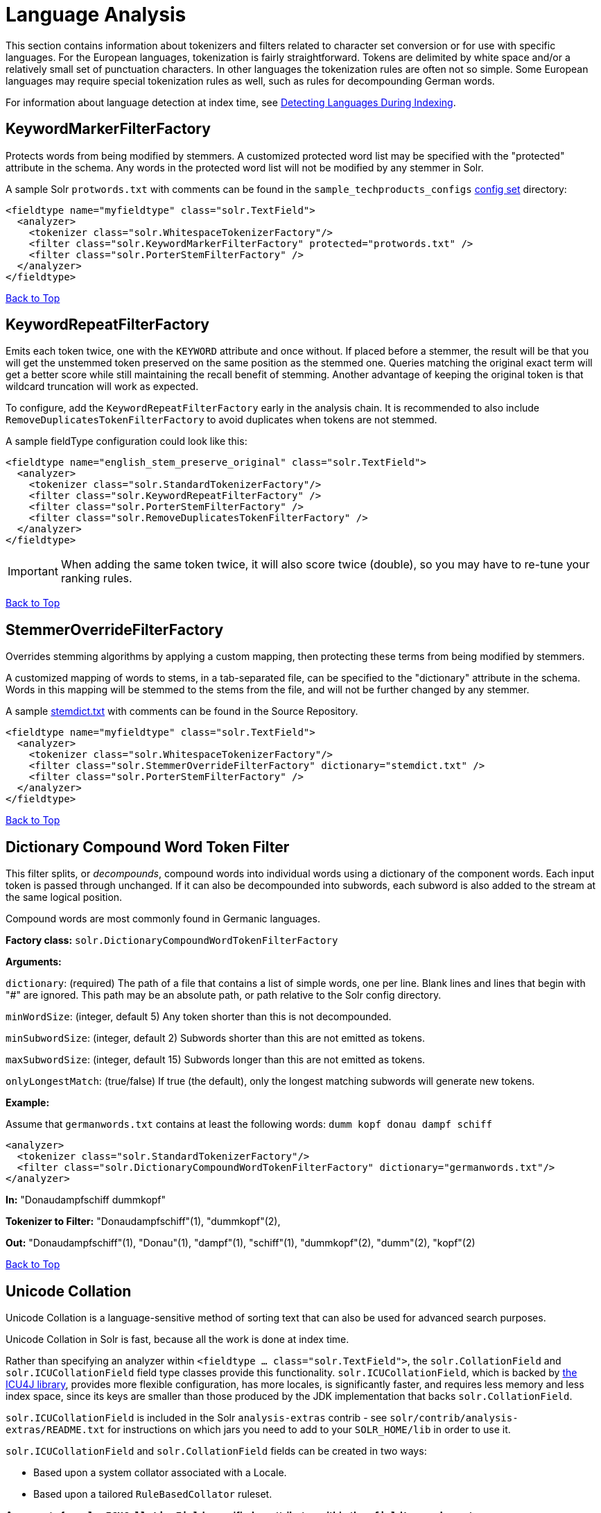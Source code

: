 = Language Analysis
:page-shortname: language-analysis
:page-permalink: language-analysis.html

This section contains information about tokenizers and filters related to character set conversion or for use with specific languages. For the European languages, tokenization is fairly straightforward. Tokens are delimited by white space and/or a relatively small set of punctuation characters. In other languages the tokenization rules are often not so simple. Some European languages may require special tokenization rules as well, such as rules for decompounding German words.

For information about language detection at index time, see <<detecting-languages-during-indexing.adoc#,Detecting Languages During Indexing>>.

[[LanguageAnalysis-KeywordMarkerFilterFactory]]
== KeywordMarkerFilterFactory

Protects words from being modified by stemmers. A customized protected word list may be specified with the "protected" attribute in the schema. Any words in the protected word list will not be modified by any stemmer in Solr.

A sample Solr `protwords.txt` with comments can be found in the `sample_techproducts_configs` <<config-sets.adoc#,config set>> directory:

[source,xml]
----
<fieldtype name="myfieldtype" class="solr.TextField">
  <analyzer>
    <tokenizer class="solr.WhitespaceTokenizerFactory"/>
    <filter class="solr.KeywordMarkerFilterFactory" protected="protwords.txt" />
    <filter class="solr.PorterStemFilterFactory" />
  </analyzer>
</fieldtype>
----

<<main,Back to Top>>

[[LanguageAnalysis-KeywordRepeatFilterFactory]]
== KeywordRepeatFilterFactory

Emits each token twice, one with the `KEYWORD` attribute and once without. If placed before a stemmer, the result will be that you will get the unstemmed token preserved on the same position as the stemmed one. Queries matching the original exact term will get a better score while still maintaining the recall benefit of stemming. Another advantage of keeping the original token is that wildcard truncation will work as expected.

To configure, add the `KeywordRepeatFilterFactory` early in the analysis chain. It is recommended to also include `RemoveDuplicatesTokenFilterFactory` to avoid duplicates when tokens are not stemmed.

A sample fieldType configuration could look like this:

[source,xml]
----
<fieldtype name="english_stem_preserve_original" class="solr.TextField">
  <analyzer>
    <tokenizer class="solr.StandardTokenizerFactory"/>
    <filter class="solr.KeywordRepeatFilterFactory" />
    <filter class="solr.PorterStemFilterFactory" />
    <filter class="solr.RemoveDuplicatesTokenFilterFactory" />
  </analyzer>
</fieldtype>
----

[IMPORTANT]
====

When adding the same token twice, it will also score twice (double), so you may have to re-tune your ranking rules.

====

<<main,Back to Top>>

[[LanguageAnalysis-StemmerOverrideFilterFactory]]
== StemmerOverrideFilterFactory

Overrides stemming algorithms by applying a custom mapping, then protecting these terms from being modified by stemmers.

A customized mapping of words to stems, in a tab-separated file, can be specified to the "dictionary" attribute in the schema. Words in this mapping will be stemmed to the stems from the file, and will not be further changed by any stemmer.

A sample http://svn.apache.org/repos/asf/lucene/dev/trunk/solr/core/src/test-files/solr/collection1/conf/stemdict.txt[stemdict.txt] with comments can be found in the Source Repository.

[source,xml]
----
<fieldtype name="myfieldtype" class="solr.TextField">
  <analyzer>
    <tokenizer class="solr.WhitespaceTokenizerFactory"/>
    <filter class="solr.StemmerOverrideFilterFactory" dictionary="stemdict.txt" />
    <filter class="solr.PorterStemFilterFactory" />
  </analyzer>
</fieldtype>
----

<<main,Back to Top>>

[[LanguageAnalysis-DictionaryCompoundWordTokenFilter]]
== Dictionary Compound Word Token Filter

This filter splits, or __decompounds__, compound words into individual words using a dictionary of the component words. Each input token is passed through unchanged. If it can also be decompounded into subwords, each subword is also added to the stream at the same logical position.

Compound words are most commonly found in Germanic languages.

*Factory class:* `solr.DictionaryCompoundWordTokenFilterFactory`

*Arguments:*

`dictionary`: (required) The path of a file that contains a list of simple words, one per line. Blank lines and lines that begin with "#" are ignored. This path may be an absolute path, or path relative to the Solr config directory.

`minWordSize`: (integer, default 5) Any token shorter than this is not decompounded.

`minSubwordSize`: (integer, default 2) Subwords shorter than this are not emitted as tokens.

`maxSubwordSize`: (integer, default 15) Subwords longer than this are not emitted as tokens.

`onlyLongestMatch`: (true/false) If true (the default), only the longest matching subwords will generate new tokens.

*Example:*

Assume that `germanwords.txt` contains at least the following words: `dumm kopf donau dampf schiff`

[source,xml]
----
<analyzer>
  <tokenizer class="solr.StandardTokenizerFactory"/>
  <filter class="solr.DictionaryCompoundWordTokenFilterFactory" dictionary="germanwords.txt"/>
</analyzer>
----

*In:* "Donaudampfschiff dummkopf"

*Tokenizer to Filter:* "Donaudampfschiff"(1), "dummkopf"(2),

*Out:* "Donaudampfschiff"(1), "Donau"(1), "dampf"(1), "schiff"(1), "dummkopf"(2), "dumm"(2), "kopf"(2)

<<main,Back to Top>>

[[LanguageAnalysis-UnicodeCollation]]
== Unicode Collation

Unicode Collation is a language-sensitive method of sorting text that can also be used for advanced search purposes.

Unicode Collation in Solr is fast, because all the work is done at index time.

Rather than specifying an analyzer within `<fieldtype ... class="solr.TextField">`, the `solr.CollationField` and `solr.ICUCollationField` field type classes provide this functionality. `solr.ICUCollationField`, which is backed by http://site.icu-project.org[the ICU4J library], provides more flexible configuration, has more locales, is significantly faster, and requires less memory and less index space, since its keys are smaller than those produced by the JDK implementation that backs `solr.CollationField`.

`solr.ICUCollationField` is included in the Solr `analysis-extras` contrib - see `solr/contrib/analysis-extras/README.txt` for instructions on which jars you need to add to your `SOLR_HOME/lib` in order to use it.

`solr.ICUCollationField` and `solr.CollationField` fields can be created in two ways:

* Based upon a system collator associated with a Locale.
* Based upon a tailored `RuleBasedCollator` ruleset.

*Arguments for `solr.ICUCollationField`, specified as attributes within the `<fieldtype>` element:*

Using a System collator:

`locale`: (required) http://www.rfc-editor.org/rfc/rfc3066.txt[RFC 3066] locale ID. See http://demo.icu-project.org/icu-bin/locexp[the ICU locale explorer] for a list of supported locales.

`strength`: Valid values are `primary`, `secondary`, `tertiary`, `quaternary`, or `identical`. See http://userguide.icu-project.org/collation/concepts#TOC-Comparison-Levels[Comparison Levels in ICU Collation Concepts] for more information.

`decomposition`: Valid values are `no` or `canonical`. See http://userguide.icu-project.org/collation/concepts#TOC-Normalization[Normalization in ICU Collation Concepts] for more information.

Using a Tailored ruleset:

`custom`: (required) Path to a UTF-8 text file containing rules supported by the ICU `RuleBasedCollator`

`strength`: Valid values are `primary`, `secondary`, `tertiary`, `quaternary`, or `identical`. See http://userguide.icu-project.org/collation/concepts#TOC-Comparison-Levels[Comparison Levels in ICU Collation Concepts] for more information.

`decomposition`: Valid values are `no` or `canonical`. See http://userguide.icu-project.org/collation/concepts#TOC-Normalization[Normalization in ICU Collation Concepts] for more information.

Expert options:

`alternate`: Valid values are `shifted` or `non-ignorable`. Can be used to ignore punctuation/whitespace.

`caseLevel`: (true/false) If true, in combination with `strength="primary"`, accents are ignored but case is taken into account. The default is false. See http://userguide.icu-project.org/collation/concepts#TOC-CaseLevel[CaseLevel in ICU Collation Concepts] for more information.

`caseFirst`: Valid values are `lower` or `upper`. Useful to control which is sorted first when case is not ignored.

`numeric`: (true/false) If true, digits are sorted according to numeric value, e.g. foobar-9 sorts before foobar-10. The default is false.

`variableTop`: Single character or contraction. Controls what is variable for `alternate`

[[LanguageAnalysis-SortingTextforaSpecificLanguage]]
=== Sorting Text for a Specific Language

In this example, text is sorted according to the default German rules provided by ICU4J.

Locales are typically defined as a combination of language and country, but you can specify just the language if you want. For example, if you specify "de" as the language, you will get sorting that works well for the German language. If you specify "de" as the language and "CH" as the country, you will get German sorting specifically tailored for Switzerland.

[source,xml]
----
<!-- Define a field type for German collation -->
<fieldType name="collatedGERMAN" class="solr.ICUCollationField"
           locale="de"
           strength="primary" />
...
<!-- Define a field to store the German collated manufacturer names. -->
<field name="manuGERMAN" type="collatedGERMAN" indexed="false" stored="false" docValues="true"/>
...
<!-- Copy the text to this field. We could create French, English, Spanish versions too,
     and sort differently for different users! -->
<copyField source="manu" dest="manuGERMAN"/>
----

In the example above, we defined the strength as "primary". The strength of the collation determines how strict the sort order will be, but it also depends upon the language. For example, in English, "primary" strength ignores differences in case and accents.

Another example:

[source,xml]
----
<fieldType name="polishCaseInsensitive" class="solr.ICUCollationField"
           locale="pl_PL"
           strength="secondary" />
...
<field name="city" type="text_general" indexed="true" stored="true"/>
...
<field name="city_sort" type="polishCaseInsensitive" indexed="true" stored="false"/>
...
<copyField source="city" dest="city_sort"/>
----

The type will be used for the fields where the data contains Polish text. The "secondary" strength will ignore case differences, but, unlike "primary" strength, a letter with diacritic(s) will be sorted differently from the same base letter without diacritics.

An example using the "city_sort" field to sort:

[source,plain]
----
q=*:*&fl=city&sort=city_sort+asc
----

[[LanguageAnalysis-SortingTextforMultipleLanguages]]
=== Sorting Text for Multiple Languages

There are two approaches to supporting multiple languages: if there is a small list of languages you wish to support, consider defining collated fields for each language and using `copyField`. However, adding a large number of sort fields can increase disk and indexing costs. An alternative approach is to use the Unicode `default` collator.

The Unicode `default` or `ROOT` locale has rules that are designed to work well for most languages. To use the `default` locale, simply define the locale as the empty string. This Unicode default sort is still significantly more advanced than the standard Solr sort.

[source,xml]
----
<fieldType name="collatedROOT" class="solr.ICUCollationField"
           locale=""
           strength="primary" />
----

[[LanguageAnalysis-SortingTextwithCustomRules]]
=== Sorting Text with Custom Rules

You can define your own set of sorting rules. It's easiest to take existing rules that are close to what you want and customize them.

In the example below, we create a custom rule set for German called DIN 5007-2. This rule set treats umlauts in German differently: it treats ö as equivalent to oe, ä as equivalent to ae, and ü as equivalent to ue. For more information, see the http://icu-project.org/apiref/icu4j/com/ibm/icu/text/RuleBasedCollator.html[ICU RuleBasedCollator javadocs].

This example shows how to create a custom rule set for `solr.ICUCollationField` and dump it to a file:

[source,java]
----
// get the default rules for Germany
// these are called DIN 5007-1 sorting
RuleBasedCollator baseCollator = (RuleBasedCollator) Collator.getInstance(new ULocale("de", "DE"));

// define some tailorings, to make it DIN 5007-2 sorting.
// For example, this makes ö equivalent to oe
String DIN5007_2_tailorings =
    "& ae , a\u0308 & AE , A\u0308"+
    "& oe , o\u0308 & OE , O\u0308"+
    "& ue , u\u0308 & UE , u\u0308";

// concatenate the default rules to the tailorings, and dump it to a String
RuleBasedCollator tailoredCollator = new RuleBasedCollator(baseCollator.getRules() + DIN5007_2_tailorings);
String tailoredRules = tailoredCollator.getRules();

// write these to a file, be sure to use UTF-8 encoding!!!
FileOutputStream os = new FileOutputStream(new File("/solr_home/conf/customRules.dat"));
IOUtils.write(tailoredRules, os, "UTF-8");
----

This rule set can now be used for custom collation in Solr:

[source,xml]
----
<fieldType name="collatedCUSTOM" class="solr.ICUCollationField"
           custom="customRules.dat"
           strength="primary" />
----

[[LanguageAnalysis-JDKCollation]]
=== JDK Collation

As mentioned above, ICU Unicode Collation is better in several ways than JDK Collation, but if you cannot use ICU4J for some reason, you can use `solr.CollationField`.

The principles of JDK Collation are the same as those of ICU Collation; you just specify `language`, `country` and `variant` arguments instead of the combined `locale` argument.

*Arguments for `solr.CollationField`, specified as attributes within the `<fieldtype>` element:*

Using a System collator (see http://www.oracle.com/technetwork/java/javase/java8locales-2095355.html[Oracle's list of locales supported in Java 8]):

`language`: (required) http://www.loc.gov/standards/iso639-2/php/code_list.php[ISO-639] language code

`country`: http://www.iso.org/iso/country_codes/iso_3166_code_lists/country_names_and_code_elements.htm[ISO-3166] country code

`variant`: Vendor or browser-specific code

`strength`: Valid values are `primary`, `secondary`, `tertiary` or `identical`. See http://docs.oracle.com/javase/8/docs/api/java/text/Collator.html[Oracle Java 8 Collator javadocs] for more information.

`decomposition`: Valid values are `no`, `canonical`, or `full`. See http://docs.oracle.com/javase/8/docs/api/java/text/Collator.html[Oracle Java 8 Collator javadocs] for more information.

Using a Tailored ruleset:

`custom`: (required) Path to a UTF-8 text file containing rules supported by the `JDK RuleBasedCollator`

`strength`: Valid values are `primary`, `secondary`, `tertiary` or `identical`. See http://docs.oracle.com/javase/8/docs/api/java/text/Collator.html[Oracle Java 8 Collator javadocs] for more information.

`decomposition`: Valid values are `no`, `canonical`, or `full`. See http://docs.oracle.com/javase/8/docs/api/java/text/Collator.html[Oracle Java 8 Collator javadocs] for more information.

*A `solr.CollationField` example:*

[source,xml]
----
<fieldType name="collatedGERMAN" class="solr.CollationField"
           language="de"
           country="DE"
           strength="primary" /> <!-- ignore Umlauts and letter case when sorting -->
...
<field name="manuGERMAN" type="collatedGERMAN" indexed="false" stored="false" docValues="true" />
...
<copyField source="manu" dest="manuGERMAN"/>
----

<<main,Back to Top>>

// OLD_CONFLUENCE_ID: LanguageAnalysis-ASCII&DecimalFoldingFilters

[[LanguageAnalysis-ASCII_DecimalFoldingFilters]]
== ASCII & Decimal Folding Filters

[[LanguageAnalysis-AsciiFolding]]
=== Ascii Folding

This filter converts alphabetic, numeric, and symbolic Unicode characters which are not in the first 127 ASCII characters (the "Basic Latin" Unicode block) into their ASCII equivalents, if one exists. Only those characters with reasonable ASCII alternatives are converted.

This can increase recall by causing more matches. On the other hand, it can reduce precision because language-specific character differences may be lost.

*Factory class:* `solr.ASCIIFoldingFilterFactory`

*Arguments:* None

*Example:*

[source,xml]
----
<analyzer>
  <tokenizer class="solr.StandardTokenizerFactory"/>
  <filter class="solr.ASCIIFoldingFilterFactory"/>
</analyzer>
----

*In:* "Björn Ångström"

*Tokenizer to Filter:* "Björn", "Ångström"

*Out:* "Bjorn", "Angstrom"

[[LanguageAnalysis-DecimalDigitFolding]]
=== Decimal Digit Folding

This filter converts any character in the Unicode "Decimal Number" general category (`"Nd"`) into their equivalent Basic Latin digits (0-9).

This can increase recall by causing more matches. On the other hand, it can reduce precision because language-specific character differences may be lost.

*Factory class:* `solr.DecimalDigitFilterFactory`

*Arguments:* None

*Example:*

[source,xml]
----
<analyzer>
  <tokenizer class="solr.StandardTokenizerFactory"/>
  <filter class="solr.DecimalDigitFilterFactory"/>
</analyzer>
----

<<main,Back to Top>>

[[LanguageAnalysis-Language-SpecificFactories]]
== Language-Specific Factories

These factories are each designed to work with specific languages. The languages covered here are:

* <<LanguageAnalysis-Arabic,Arabic>>
* <<LanguageAnalysis-BrazilianPortuguese,Brazilian Portuguese>>
* <<LanguageAnalysis-Bulgarian,Bulgarian>>
* <<LanguageAnalysis-Catalan,Catalan>>
* <<LanguageAnalysis-Chinese,Chinese>>
* <<LanguageAnalysis-SimplifiedChinese,Simplified Chinese>>
* <<LanguageAnalysis-CJK,CJK>>
* <<LanguageAnalysis-Czech,Czech>>
* <<LanguageAnalysis-Danish,Danish>>

* <<LanguageAnalysis-Dutch,Dutch>>
* <<LanguageAnalysis-Finnish,Finnish>>
* <<LanguageAnalysis-French,French>>
* <<LanguageAnalysis-Galician,Galician>>
* <<LanguageAnalysis-German,German>>
* <<LanguageAnalysis-Greek,Greek>>
* <<LanguageAnalysis-Hebrew_Lao_Myanmar_Khmer,Hebrew, Lao, Myanmar, Khmer>>
* <<LanguageAnalysis-Hindi,Hindi>>

* <<LanguageAnalysis-Indonesian,Indonesian>>
* <<LanguageAnalysis-Italian,Italian>>
* <<LanguageAnalysis-Irish,Irish>>
* <<LanguageAnalysis-Japanese,Japanese>>
* <<LanguageAnalysis-Latvian,Latvian>>
* <<LanguageAnalysis-Norwegian,Norwegian>>
* <<LanguageAnalysis-Persian,Persian>>
* <<LanguageAnalysis-Polish,Polish>>
* <<LanguageAnalysis-Portuguese,Portuguese>>

* <<LanguageAnalysis-Romanian,Romanian>>
* <<LanguageAnalysis-Russian,Russian>>
* <<LanguageAnalysis-Scandinavian,Scandinavian>>
* <<LanguageAnalysis-Serbian,Serbian>>
* <<LanguageAnalysis-Spanish,Spanish>>
* <<LanguageAnalysis-Swedish,Swedish>>
* <<LanguageAnalysis-Thai,Thai>>
* <<LanguageAnalysis-Turkish,Turkish>>

[[LanguageAnalysis-Arabic]]
=== Arabic

Solr provides support for the http://www.mtholyoke.edu/~lballest/Pubs/arab_stem05.pdf[Light-10] (PDF) stemming algorithm, and Lucene includes an example stopword list.

This algorithm defines both character normalization and stemming, so these are split into two filters to provide more flexibility.

*Factory classes:* `solr.ArabicStemFilterFactory`, `solr.ArabicNormalizationFilterFactory`

*Arguments:* None

*Example:*

[source,xml]
----
<analyzer>
  <tokenizer class="solr.StandardTokenizerFactory"/>
  <filter class="solr.ArabicNormalizationFilterFactory"/>
  <filter class="solr.ArabicStemFilterFactory"/>
</analyzer>
----

<<main,Back to Top>>

[[LanguageAnalysis-BrazilianPortuguese]]
=== Brazilian Portuguese

This is a Java filter written specifically for stemming the Brazilian dialect of the Portuguese language. It uses the Lucene class `org.apache.lucene.analysis.br.BrazilianStemmer`. Although that stemmer can be configured to use a list of protected words (which should not be stemmed), this factory does not accept any arguments to specify such a list.

*Factory class:* `solr.BrazilianStemFilterFactory`

*Arguments:* None

*Example:*

[source,xml]
----
<analyzer type="index">
  <tokenizer class="solr.StandardTokenizerFactory"/>
  <filter class="solr.BrazilianStemFilterFactory"/>
</analyzer>
----

*In:* "praia praias"

*Tokenizer to Filter:* "praia", "praias"

*Out:* "pra", "pra"

<<main,Back to Top>>

[[LanguageAnalysis-Bulgarian]]
=== Bulgarian

Solr includes a light stemmer for Bulgarian, following http://members.unine.ch/jacques.savoy/Papers/BUIR.pdf[this algorithm] (PDF), and Lucene includes an example stopword list.

*Factory class:* `solr.BulgarianStemFilterFactory`

*Arguments:* None

*Example:*

[source,xml]
----
<analyzer>  
  <tokenizer class="solr.StandardTokenizerFactory"/>
  <filter class="solr.LowerCaseFilterFactory"/>
  <filter class="solr.BulgarianStemFilterFactory"/>
</analyzer>
----

<<main,Back to Top>>

[[LanguageAnalysis-Catalan]]
=== Catalan

Solr can stem Catalan using the Snowball Porter Stemmer with an argument of `language="Catalan"`. Solr includes a set of contractions for Catalan, which can be stripped using `solr.ElisionFilterFactory`.

*Factory class:* `solr.SnowballPorterFilterFactory`

*Arguments:*

`language`: (required) stemmer language, "Catalan" in this case

*Example:*

[source,xml]
----
<analyzer>
  <tokenizer class="solr.StandardTokenizerFactory"/>
  <filter class="solr.LowerCaseFilterFactory"/>
  <filter class="solr.ElisionFilterFactory" 
          articles="lang/contractions_ca.txt"/>
  <filter class="solr.SnowballPorterFilterFactory" language="Catalan" />
</analyzer>
----

*In:* "llengües llengua"

*Tokenizer to Filter:* "llengües"(1) "llengua"(2),

*Out:* "llengu"(1), "llengu"(2)

<<main,Back to Top>>

[[LanguageAnalysis-Chinese]]
=== Chinese

[[LanguageAnalysis-ChineseTokenizer]]
==== Chinese Tokenizer

The Chinese Tokenizer is deprecated as of Solr 3.4. Use the <<tokenizers.adoc#Tokenizers-StandardTokenizer,`solr.StandardTokenizerFactory`>> instead.

*Factory class:* `solr.ChineseTokenizerFactory`

*Arguments:* None

*Example:*

[source,xml]
----
<analyzer type="index">
  <tokenizer class="solr.ChineseTokenizerFactory"/>
</analyzer>
----

[[LanguageAnalysis-ChineseFilterFactory]]
==== Chinese Filter Factory

The Chinese Filter Factory is deprecated as of Solr 3.4. Use the <<filter-descriptions.adoc#FilterDescriptions-StopFilter,`solr.StopFilterFactory`>> instead.

*Factory class:* `solr.ChineseFilterFactory`

*Arguments:* None

*Example:*

[source,xml]
----
<analyzer type="index">
  <tokenizer class="solr.StandardTokenizerFactory"/>
  <filter class="solr.ChineseFilterFactory"/>
</analyzer>
----

<<main,Back to Top>>

[[LanguageAnalysis-SimplifiedChinese]]
=== Simplified Chinese

For Simplified Chinese, Solr provides support for Chinese sentence and word segmentation with the `solr.HMMChineseTokenizerFactory` in the `analysis-extras` contrib module. This component includes a large dictionary and segments Chinese text into words with the Hidden Markov Model. To use this filter, see `solr/contrib/analysis-extras/README.txt` for instructions on which jars you need to add to your `solr_home/lib`.

*Factory class:* `solr.HMMChineseTokenizerFactory`

*Arguments:* None

*Examples:*

To use the default setup with fallback to English Porter stemmer for English words, use:

`<analyzer class="org.apache.lucene.analysis.cn.smart.SmartChineseAnalyzer"/>`

Or to configure your own analysis setup, use the `solr.HMMChineseTokenizerFactory` along with your custom filter setup.

[source,xml]
----
<analyzer>
  <tokenizer class="solr.HMMChineseTokenizerFactory"/>
  <filter class="solr.StopFilterFactory
          words="org/apache/lucene/analysis/cn/smart/stopwords.txt"/>
  <filter class="solr.PorterStemFilterFactory"/>
</analyzer>
----

<<main,Back to Top>>

[[LanguageAnalysis-CJK]]
=== CJK

This tokenizer breaks Chinese, Japanese and Korean language text into tokens. These are not whitespace delimited languages. The tokens generated by this tokenizer are "doubles", overlapping pairs of CJK characters found in the field text.

*Factory class:* `solr.CJKTokenizerFactory`

*Arguments:* None

*Example:*

[source,xml]
----
<analyzer type="index">
  <tokenizer class="solr.CJKTokenizerFactory"/>
</analyzer>
----

<<main,Back to Top>>

[[LanguageAnalysis-Czech]]
=== Czech

Solr includes a light stemmer for Czech, following https://dl.acm.org/citation.cfm?id=1598600[this algorithm], and Lucene includes an example stopword list.

*Factory class:* `solr.CzechStemFilterFactory`

*Arguments:* None

*Example:*

[source,xml]
----
<analyzer>
  <tokenizer class="solr.StandardTokenizerFactory"/>
  <filter class="solr.LowerCaseFilterFactory"/>
  <filter class="solr.CzechStemFilterFactory"/>
<analyzer>
----

*In:* "prezidenští, prezidenta, prezidentského"

*Tokenizer to Filter:* "prezidenští", "prezidenta", "prezidentského"

*Out:* "preziden", "preziden", "preziden"

<<main,Back to Top>>

[[LanguageAnalysis-Danish]]
=== Danish

Solr can stem Danish using the Snowball Porter Stemmer with an argument of `language="Danish"`.

Also relevant are the <<LanguageAnalysis-Scandinavian,Scandinavian normalization filters>>.

*Factory class:* `solr.SnowballPorterFilterFactory`

*Arguments:*

`language`: (required) stemmer language, "Danish" in this case

*Example:*

[source,xml]
----
<analyzer>
  <tokenizer class="solr.StandardTokenizerFactory"/>
  <filter class="solr.LowerCaseFilterFactory"/>
  <filter class="solr.SnowballPorterFilterFactory" language="Danish" />
</analyzer>
----

*In:* "undersøg undersøgelse"

*Tokenizer to Filter:* "undersøg"(1) "undersøgelse"(2),

*Out:* "undersøg"(1), "undersøg"(2)

<<main,Back to Top>>

[[LanguageAnalysis-Dutch]]
=== Dutch

Solr can stem Dutch using the Snowball Porter Stemmer with an argument of `language="Dutch"`.

*Factory class:* `solr.SnowballPorterFilterFactory`

*Arguments:*

`language`: (required) stemmer language, "Dutch" in this case

*Example:*

[source,xml]
----
<analyzer type="index">
  <tokenizer class="solr.StandardTokenizerFactory"/>
  <filter class="solr.LowerCaseFilterFactory"/>
  <filter class="solr.SnowballPorterFilterFactory" language="Dutch"/>
</analyzer>
----

*In:* "kanaal kanalen"

*Tokenizer to Filter:* "kanaal", "kanalen"

*Out:* "kanal", "kanal"

<<main,Back to Top>>

[[LanguageAnalysis-Finnish]]
=== Finnish

Solr includes support for stemming Finnish, and Lucene includes an example stopword list.

*Factory class:* `solr.FinnishLightStemFilterFactory`

*Arguments:* None

*Example:*

[source,xml]
----
<analyzer type="index">
  <tokenizer class="solr.StandardTokenizerFactory"/>
  <filter class="solr.FinnishLightStemFilterFactory"/>
</analyzer>
----

*In:* "kala kalat"

*Tokenizer to Filter:* "kala", "kalat"

*Out:* "kala", "kala"

<<main,Back to Top>>

[[LanguageAnalysis-French]]
=== French

[[LanguageAnalysis-ElisionFilter]]
==== Elision Filter

Removes article elisions from a token stream. This filter can be useful for languages such as French, Catalan, Italian, and Irish.

*Factory class:* `solr.ElisionFilterFactory`

*Arguments:*

`articles`: The pathname of a file that contains a list of articles, one per line, to be stripped. Articles are words such as "le", which are commonly abbreviated, such as in _l'avion_ (the plane). This file should include the abbreviated form, which precedes the apostrophe. In this case, simply "__l__". If no `articles` attribute is specified, a default set of French articles is used.

`ignoreCase`: (boolean) If true, the filter ignores the case of words when comparing them to the common word file. Defaults to `false`

*Example:*

[source,xml]
----
<analyzer>
  <tokenizer class="solr.StandardTokenizerFactory"/>
  <filter class="solr.ElisionFilterFactory" 
          ignoreCase="true"
          articles="lang/contractions_fr.txt"/>
</analyzer>
----

*In:* "L'histoire d'art"

*Tokenizer to Filter:* "L'histoire", "d'art"

*Out:* "histoire", "art"

[[LanguageAnalysis-FrenchLightStemFilter]]
==== French Light Stem Filter

Solr includes three stemmers for French: one in the `solr.SnowballPorterFilterFactory`, a lighter stemmer called `solr.FrenchLightStemFilterFactory`, and an even less aggressive stemmer called `solr.FrenchMinimalStemFilterFactory`. Lucene includes an example stopword list.

*Factory classes:* `solr.FrenchLightStemFilterFactory`, `solr.FrenchMinimalStemFilterFactory`

*Arguments:* None

*Examples:*

[source,xml]
----
<analyzer>
  <tokenizer class="solr.StandardTokenizerFactory"/>
  <filter class="solr.LowerCaseFilterFactory"/>
  <filter class="solr.ElisionFilterFactory" 
          articles="lang/contractions_fr.txt"/>
  <filter class="solr.FrenchLightStemFilterFactory"/>
</analyzer>
----

[source,xml]
----
<analyzer>
  <tokenizer class="solr.StandardTokenizerFactory"/>
  <filter class="solr.LowerCaseFilterFactory"/>
  <filter class="solr.ElisionFilterFactory" 
          articles="lang/contractions_fr.txt"/>
  <filter class="solr.FrenchMinimalStemFilterFactory"/>
</analyzer>
----

*In:* "le chat, les chats"

*Tokenizer to Filter:* "le", "chat", "les", "chats"

*Out:* "le", "chat", "le", "chat"

<<main,Back to Top>>

[[LanguageAnalysis-Galician]]
=== Galician

Solr includes a stemmer for Galician following http://bvg.udc.es/recursos_lingua/stemming.jsp[this algorithm], and Lucene includes an example stopword list.

*Factory class:* `solr.GalicianStemFilterFactory`

*Arguments:* None

*Example:*

[source,xml]
----
<analyzer>
  <tokenizer class="solr.StandardTokenizerFactory"/>
  <filter class="solr.LowerCaseFilterFactory"/>
  <filter class="solr.GalicianStemFilterFactory"/>
</analyzer>
----

*In:* "felizmente Luzes"

*Tokenizer to Filter:* "felizmente", "luzes"

*Out:* "feliz", "luz"

<<main,Back to Top>>

[[LanguageAnalysis-German]]
=== German

Solr includes four stemmers for German: one in the `solr.SnowballPorterFilterFactory language="German"`, a stemmer called `solr.GermanStemFilterFactory`, a lighter stemmer called `solr.GermanLightStemFilterFactory`, and an even less aggressive stemmer called `solr.GermanMinimalStemFilterFactory`. Lucene includes an example stopword list.

*Factory classes:* `solr.GermanStemFilterFactory`, `solr.LightGermanStemFilterFactory`, `solr.MinimalGermanStemFilterFactory`

*Arguments:* None

*Examples:*

[source,xml]
----
<analyzer type="index">
  <tokenizer class="solr.StandardTokenizerFactory "/>
  <filter class="solr.GermanStemFilterFactory"/>
</analyzer>
----

[source,xml]
----
<analyzer type="index">
  <tokenizer class="solr.StandardTokenizerFactory"/>
  <filter class="solr.GermanLightStemFilterFactory"/>
</analyzer>
----

[source,xml]
----
<analyzer type="index">
  <tokenizer class="solr.StandardTokenizerFactory "/>
  <filter class="solr.GermanMinimalStemFilterFactory"/>
</analyzer>
----

*In:* "haus häuser"

*Tokenizer to Filter:* "haus", "häuser"

*Out:* "haus", "haus"

<<main,Back to Top>>

[[LanguageAnalysis-Greek]]
=== Greek

This filter converts uppercase letters in the Greek character set to the equivalent lowercase character.

*Factory class:* `solr.GreekLowerCaseFilterFactory`

*Arguments:* None

[IMPORTANT]
====

Use of custom charsets is not longer supported as of Solr 3.1. If you need to index text in these encodings, please use Java's character set conversion facilities (InputStreamReader, and so on.) during I/O, so that Lucene can analyze this text as Unicode instead.

====

*Example:*

[source,xml]
----
<analyzer type="index">
  <tokenizer class="solr.StandardTokenizerFactory"/>
  <filter class="solr.GreekLowerCaseFilterFactory"/>
</analyzer>
----

<<main,Back to Top>>

[[LanguageAnalysis-Hindi]]
=== Hindi

Solr includes support for stemming Hindi following http://computing.open.ac.uk/Sites/EACLSouthAsia/Papers/p6-Ramanathan.pdf[this algorithm] (PDF), support for common spelling differences through the `solr.HindiNormalizationFilterFactory`, support for encoding differences through the `solr.IndicNormalizationFilterFactory` following http://ldc.upenn.edu/myl/IndianScriptsUnicode.html[this algorithm], and Lucene includes an example stopword list.

*Factory classes:* `solr.IndicNormalizationFilterFactory`, `solr.HindiNormalizationFilterFactory`, `solr.HindiStemFilterFactory`

*Arguments:* None

*Example:*

[source,xml]
----
<analyzer type="index">
  <tokenizer class="solr.StandardTokenizerFactory"/>
  <filter class="solr.IndicNormalizationFilterFactory"/>
  <filter class="solr.HindiNormalizationFilterFactory"/>
  <filter class="solr.HindiStemFilterFactory"/>
</analyzer>
----

<<main,Back to Top>>

[[LanguageAnalysis-Indonesian]]
=== Indonesian

Solr includes support for stemming Indonesian (Bahasa Indonesia) following http://www.illc.uva.nl/Publications/ResearchReports/MoL-2003-02.text.pdf[this algorithm] (PDF), and Lucene includes an example stopword list.

*Factory class:* `solr.IndonesianStemFilterFactory`

*Arguments:* None

*Example:*

[source,xml]
----
<analyzer>
  <tokenizer class="solr.StandardTokenizerFactory"/>
  <filter class="solr.LowerCaseFilterFactory"/>
  <filter class="solr.IndonesianStemFilterFactory" stemDerivational="true" />
</analyzer>
----

*In:* "sebagai sebagainya"

*Tokenizer to Filter:* "sebagai", "sebagainya"

*Out:* "bagai", "bagai"

<<main,Back to Top>>

[[LanguageAnalysis-Italian]]
=== Italian

Solr includes two stemmers for Italian: one in the `solr.SnowballPorterFilterFactory language="Italian"`, and a lighter stemmer called `solr.ItalianLightStemFilterFactory`. Lucene includes an example stopword list.

*Factory class:* `solr.ItalianStemFilterFactory`

*Arguments:* None

*Example:*

[source,xml]
----
<analyzer>
  <tokenizer class="solr.StandardTokenizerFactory"/>
  <filter class="solr.LowerCaseFilterFactory"/>
  <filter class="solr.ElisionFilterFactory" 
          articles="lang/contractions_it.txt"/>
  <filter class="solr.ItalianLightStemFilterFactory"/>
</analyzer>
----

*In:* "propaga propagare propagamento"

*Tokenizer to Filter:* "propaga", "propagare", "propagamento"

*Out:* "propag", "propag", "propag"

<<main,Back to Top>>

[[LanguageAnalysis-Irish]]
=== Irish

Solr can stem Irish using the Snowball Porter Stemmer with an argument of `language="Irish"`. Solr includes `solr.IrishLowerCaseFilterFactory`, which can handle Irish-specific constructs. Solr also includes a set of contractions for Irish which can be stripped using `solr.ElisionFilterFactory`.

*Factory class:* `solr.SnowballPorterFilterFactory`

*Arguments:*

`language`: (required) stemmer language, "Irish" in this case

*Example:*

[source,xml]
----
<analyzer>
  <tokenizer class="solr.StandardTokenizerFactory"/>
  <filter class="solr.ElisionFilterFactory"
          articles="lang/contractions_ga.txt"/>
  <filter class="solr.IrishLowerCaseFilterFactory"/>
  <filter class="solr.SnowballPorterFilterFactory" language="Irish" />
</analyzer>
----

*In:* "siopadóireacht síceapatacha b'fhearr m'athair"

*Tokenizer to Filter:* "siopadóireacht", "síceapatacha", "b'fhearr", "m'athair"

*Out:* "siopadóir", "síceapaite", "fearr", "athair"

<<main,Back to Top>>

[[LanguageAnalysis-Japanese]]
=== Japanese

Solr includes support for analyzing Japanese, via the Lucene Kuromoji morphological analyzer, which includes several analysis components - more details on each below:

* `JapaneseIterationMarkCharFilter` normalizes Japanese horizontal iteration marks (odoriji) to their expanded form.
* `JapaneseTokenizer` tokenizes Japanese using morphological analysis, and annotates each term with part-of-speech, base form (a.k.a. lemma), reading and pronunciation.
* `JapaneseBaseFormFilter` replaces original terms with their base forms (a.k.a. lemmas).
* `JapanesePartOfSpeechStopFilter` removes terms that have one of the configured parts-of-speech.
* `JapaneseKatakanaStemFilter` normalizes common katakana spelling variations ending in a long sound character (U+30FC) by removing the long sound character.

Also useful for Japanese analysis, from lucene-analyzers-common:

* `CJKWidthFilter` folds fullwidth ASCII variants into the equivalent Basic Latin forms, and folds halfwidth Katakana variants into their equivalent fullwidth forms.

[[LanguageAnalysis-JapaneseIterationMarkCharFilter]]
==== Japanese Iteration Mark CharFilter

Normalizes horizontal Japanese iteration marks (odoriji) to their expanded form. Vertical iteration marks are not supported.

*Factory class:* `JapaneseIterationMarkCharFilterFactory`

*Arguments:*

`normalizeKanji`: set to `false` to not normalize kanji iteration marks (default is `true`)

` normalizeKana`: set to `false` to not normalize kana iteration marks (default is `true`)

[[LanguageAnalysis-JapaneseTokenizer]]
==== Japanese Tokenizer

Tokenizer for Japanese that uses morphological analysis, and annotates each term with part-of-speech, base form (a.k.a. lemma), reading and pronunciation.

`JapaneseTokenizer` has a `search` mode (the default) that does segmentation useful for search: a heuristic is used to segment compound terms into their constituent parts while also keeping the original compound terms as synonyms.

*Factory class:* `solr.JapaneseTokenizerFactory`

*Arguments:*

`mode`: Use `search` mode to get a noun-decompounding effect useful for search. `search` mode improves segmentation for search at the expense of part-of-speech accuracy. Valid values for `mode` are:

* `normal`: default segmentation
* `search`: segmentation useful for search (extra compound splitting)
* `extended`: search mode plus unigramming of unknown words (experimental)

For some applications it might be good to use `search` mode for indexing and `normal` mode for queries to increase precision and prevent parts of compounds from being matched and highlighted.

`userDictionary`: filename for a user dictionary, which allows overriding the statistical model with your own entries for segmentation, part-of-speech tags and readings without a need to specify weights. See `lang/userdict_ja.txt` for a sample user dictionary file.

`userDictionaryEncoding`: user dictionary encoding (default is UTF-8)

`discardPunctuation`: set to `false` to keep punctuation, `true` to discard (the default)

[[LanguageAnalysis-JapaneseBaseFormFilter]]
==== Japanese Base Form Filter

Replaces original terms' text with the corresponding base form (lemma). (`JapaneseTokenizer` annotates each term with its base form.)

*Factory class:* `JapaneseBaseFormFilterFactory`

(no arguments)

[[LanguageAnalysis-JapanesePartOfSpeechStopFilter]]
==== Japanese Part Of Speech Stop Filter

Removes terms with one of the configured parts-of-speech. `JapaneseTokenizer` annotates terms with parts-of-speech.

*Factory class* *:* `JapanesePartOfSpeechStopFilterFactory`

*Arguments:*

`tags`: filename for a list of parts-of-speech for which to remove terms; see `conf/lang/stoptags_ja.txt` in the `sample_techproducts_config` <<config-sets.adoc#,config set>> for an example.

`enablePositionIncrements`: if `luceneMatchVersion` is `4.3` or earlier and `enablePositionIncrements="false"`, no position holes will be left by this filter when it removes tokens. *This argument is invalid if `luceneMatchVersion` is `5.0` or later.*

[[LanguageAnalysis-JapaneseKatakanaStemFilter]]
==== Japanese Katakana Stem Filter

Normalizes common katakana spelling variations ending in a long sound character (U+30FC) by removing the long sound character.

`CJKWidthFilterFactory` should be specified prior to this filter to normalize half-width katakana to full-width.

*Factory class:* `JapaneseKatakanaStemFilterFactory`

*Arguments:*

`minimumLength`: terms below this length will not be stemmed. Default is 4, value must be 2 or more.

[[LanguageAnalysis-CJKWidthFilter]]
==== CJK Width Filter

Folds fullwidth ASCII variants into the equivalent Basic Latin forms, and folds halfwidth Katakana variants into their equivalent fullwidth forms.

*Factory class:* `CJKWidthFilterFactory`

(no arguments)

Example:

[source,xml]
----
<fieldType name="text_ja" positionIncrementGap="100" autoGeneratePhraseQueries="false">
  <analyzer>
    <!-- Uncomment if you need to handle iteration marks: -->
    <!-- <charFilter class="solr.JapaneseIterationMarkCharFilterFactory" /> --> 
    <tokenizer class="solr.JapaneseTokenizerFactory" mode="search" userDictionary="lang/userdict_ja.txt"/>
    <filter class="solr.JapaneseBaseFormFilterFactory"/>
    <filter class="solr.JapanesePartOfSpeechStopFilterFactory" tags="lang/stoptags_ja.txt"/>
    <filter class="solr.CJKWidthFilterFactory"/>
    <filter class="solr.StopFilterFactory" ignoreCase="true" words="lang/stopwords_ja.txt"/>
    <filter class="solr.JapaneseKatakanaStemFilterFactory" minimumLength="4"/>
    <filter class="solr.LowerCaseFilterFactory"/>
  </analyzer>
</fieldType>
----

<<main,Back to Top>>

// OLD_CONFLUENCE_ID: LanguageAnalysis-Hebrew,Lao,Myanmar,Khmer

[[LanguageAnalysis-Hebrew_Lao_Myanmar_Khmer]]
=== Hebrew, Lao, Myanmar, Khmer

Lucene provides support, in addition to UAX#29 word break rules, for Hebrew's use of the double and single quote characters, and for segmenting Lao, Myanmar, and Khmer into syllables with the `solr.ICUTokenizerFactory` in the `analysis-extras` contrib module. To use this tokenizer, see `solr/contrib/analysis-extras/README.txt for` instructions on which jars you need to add to your `solr_home/lib`.

See <<tokenizers.adoc#Tokenizers-ICUTokenizer,the ICUTokenizer>> for more information.

<<main,Back to Top>>

[[LanguageAnalysis-Latvian]]
=== Latvian

Solr includes support for stemming Latvian, and Lucene includes an example stopword list.

*Factory class:* `solr.LatvianStemFilterFactory`

*Arguments:* None

*Example:*

[source,xml]
----
<fieldType name="text_lvstem" class="solr.TextField" positionIncrementGap="100">
  <analyzer>
    <tokenizer class="solr.StandardTokenizerFactory"/>
    <filter class="solr.LowerCaseFilterFactory"/>
    <filter class="solr.LatvianStemFilterFactory"/>
  </analyzer>
</fieldType>
----

*In:* "tirgiem tirgus"

*Tokenizer to Filter:* "tirgiem", "tirgus"

*Out:* "tirg", "tirg"

<<main,Back to Top>>

[[LanguageAnalysis-Norwegian]]
=== Norwegian

Solr includes two classes for stemming Norwegian, `NorwegianLightStemFilterFactory` and `NorwegianMinimalStemFilterFactory`. Lucene includes an example stopword list.

Another option is to use the Snowball Porter Stemmer with an argument of language="Norwegian".

Also relevant are the <<LanguageAnalysis-Scandinavian,Scandinavian normalization filters>>.

[[LanguageAnalysis-NorwegianLightStemmer]]
==== Norwegian Light Stemmer

The `NorwegianLightStemFilterFactory` requires a "two-pass" sort for the -dom and -het endings. This means that in the first pass the word "kristendom" is stemmed to "kristen", and then all the general rules apply so it will be further stemmed to "krist". The effect of this is that "kristen," "kristendom," "kristendommen," and "kristendommens" will all be stemmed to "krist."

The second pass is to pick up -dom and -het endings. Consider this example:

[width="100%",cols="25%,25%,25%,25%",options="header",]
|===
|*One pass* | |*Two passes* |
|*Before* |*After* |*Before* |*After*
|forlegen |forleg |forlegen |forleg
|forlegenhet |forlegen |forlegenhet |forleg
|forlegenheten |forlegen |forlegenheten |forleg
|forlegenhetens |forlegen |forlegenhetens |forleg
|firkantet |firkant |firkantet |firkant
|firkantethet |firkantet |firkantethet |firkant
|firkantetheten |firkantet |firkantetheten |firkant
|===

*Factory class:* `solr.NorwegianLightStemFilterFactory`

*Arguments:* `variant:` Choose the Norwegian language variant to use. Valid values are:

* `nb:` Bokmål (default)
* `nn:` Nynorsk
* `no:` both

*Example:*

[source,xml]
----
<fieldType name="text_no" class="solr.TextField" positionIncrementGap="100">
  <analyzer> 
    <tokenizer class="solr.StandardTokenizerFactory"/>
    <filter class="solr.LowerCaseFilterFactory"/>
    <filter class="solr.StopFilterFactory" ignoreCase="true" words="lang/stopwords_no.txt" format="snowball"/>
    <filter class="solr.NorwegianLightStemFilterFactory"/>
  </analyzer>
</fieldType>
----

*In:* "Forelskelsen"

*Tokenizer to Filter:* "forelskelsen"

*Out:* "forelske"

[[LanguageAnalysis-NorwegianMinimalStemmer]]
==== Norwegian Minimal Stemmer

The `NorwegianMinimalStemFilterFactory` stems plural forms of Norwegian nouns only.

*Factory class:* `solr.NorwegianMinimalStemFilterFactory`

*Arguments:* `variant:` Choose the Norwegian language variant to use. Valid values are:

* `nb:` Bokmål (default)
* `nn:` Nynorsk
* `no:` both

*Example:*

[source,xml]
----
<fieldType name="text_no" class="solr.TextField" positionIncrementGap="100">
  <analyzer> 
    <tokenizer class="solr.StandardTokenizerFactory"/>
    <filter class="solr.LowerCaseFilterFactory"/>
    <filter class="solr.StopFilterFactory" ignoreCase="true" words="lang/stopwords_no.txt" format="snowball"/>
    <filter class="solr.NorwegianMinimalStemFilterFactory"/>
  </analyzer>
</fieldType>
----

*In:* "Bilens"

*Tokenizer to Filter:* "bilens"

*Out:* "bil"

<<main,Back to Top>>

[[LanguageAnalysis-Persian]]
=== Persian

[[LanguageAnalysis-PersianFilterFactories]]
==== Persian Filter Factories

Solr includes support for normalizing Persian, and Lucene includes an example stopword list.

*Factory class:* `solr.PersianNormalizationFilterFactory`

*Arguments:* None

*Example:*

[source,xml]
----
<analyzer>
  <tokenizer class="solr.StandardTokenizerFactory"/>
  <filter class="solr.ArabicNormalizationFilterFactory"/>
  <filter class="solr.PersianNormalizationFilterFactory">
</analyzer>
----

<<main,Back to Top>>

[[LanguageAnalysis-Polish]]
=== Polish

Solr provides support for Polish stemming with the `solr.StempelPolishStemFilterFactory`, and `solr.MorphologikFilterFactory` for lemmatization, in the `contrib/analysis-extras` module. The `solr.StempelPolishStemFilterFactory` component includes an algorithmic stemmer with tables for Polish. To use either of these filters, see `solr/contrib/analysis-extras/README.txt` for instructions on which jars you need to add to your `solr_home/lib`.

*Factory class:* `solr.StempelPolishStemFilterFactory` and `solr.MorfologikFilterFactory`

*Arguments:* None

*Example:*

[source,xml]
----
<analyzer>
  <tokenizer class="solr.StandardTokenizerFactory"/>
  <filter class="solr.LowerCaseFilterFactory"/>
  <filter class="solr.StempelPolishStemFilterFactory"/>
</analyzer>
----

[source,xml]
----
<analyzer>
  <tokenizer class="solr.StandardTokenizerFactory"/>
  <filter class="solr.LowerCaseFilterFactory"/>
  <filter class="solr.MorfologikFilterFactory" dictionary="morfologik/stemming/polish/polish.dict"/>
</analyzer>
----

*In:* ""studenta studenci"

*Tokenizer to Filter:* "studenta", "studenci"

*Out:* "student", "student"

More information about the Stempel stemmer is available in http://lucene.apache.org/core/6_1_0/analyzers-stempel/index.html[the Lucene javadocs].

The Morfologik dictionary param value is a constant specifying which dictionary to choose. The dictionary resource must be named `morfologik/stemming/__language__/__language__.dict` and have an associated `.info` metadata file. See http://morfologik.blogspot.com/[the Morfologik project] for details. If the dictionary attribute is not provided, the Polish dictionary is loaded and used by default.

<<main,Back to Top>>

[[LanguageAnalysis-Portuguese]]
=== Portuguese

Solr includes four stemmers for Portuguese: one in the `solr.SnowballPorterFilterFactory`, an alternative stemmer called `solr.PortugueseStemFilterFactory`, a lighter stemmer called `solr.PortugueseLightStemFilterFactory`, and an even less aggressive stemmer called `solr.PortugueseMinimalStemFilterFactory`. Lucene includes an example stopword list.

*Factory classes:* `solr.PortugueseStemFilterFactory`, `solr.PortugueseLightStemFilterFactory`, `solr.PortugueseMinimalStemFilterFactory`

*Arguments:* None

*Example:*

[source,xml]
----
<analyzer>
  <tokenizer class="solr.StandardTokenizerFactory"/>
  <filter class="solr.LowerCaseFilterFactory"/>
  <filter class="solr.PortugueseStemFilterFactory"/>
</analyzer>
----

[source,xml]
----
<analyzer>
  <tokenizer class="solr.StandardTokenizerFactory"/>
  <filter class="solr.LowerCaseFilterFactory"/>
  <filter class="solr.PortugueseLightStemFilterFactory"/>
</analyzer>
----

[source,xml]
----
<analyzer>
  <tokenizer class="solr.StandardTokenizerFactory"/>
  <filter class="solr.LowerCaseFilterFactory"/>
  <filter class="solr.PortugueseMinimalStemFilterFactory"/>
</analyzer>
----

*In:* "praia praias"

*Tokenizer to Filter:* "praia", "praias"

*Out:* "pra", "pra"

<<main,Back to Top>>

[[LanguageAnalysis-Romanian]]
=== Romanian

Solr can stem Romanian using the Snowball Porter Stemmer with an argument of `language="Romanian"`.

*Factory class:* `solr.SnowballPorterFilterFactory`

*Arguments:*

`language`: (required) stemmer language, "Romanian" in this case

*Example:*

[source,xml]
----
<analyzer>
  <tokenizer class="solr.StandardTokenizerFactory"/>
  <filter class="solr.LowerCaseFilterFactory"/>
  <filter class="solr.SnowballPorterFilterFactory" language="Romanian" />
</analyzer>
----

<<main,Back to Top>>

[[LanguageAnalysis-Russian]]
=== Russian

[[LanguageAnalysis-RussianStemFilter]]
==== Russian Stem Filter

Solr includes two stemmers for Russian: one in the `solr.SnowballPorterFilterFactory language="Russian"`, and a lighter stemmer called `solr.RussianLightStemFilterFactory`. Lucene includes an example stopword list.

*Factory class:* `solr.RussianLightStemFilterFactory`

*Arguments:* None

[IMPORTANT]
====

Use of custom charsets is no longer supported as of Solr 3.4. If you need to index text in these encodings, please use Java's character set conversion facilities (InputStreamReader, and so on.) during I/O, so that Lucene can analyze this text as Unicode instead.

====

*Example:*

[source,xml]
----
<analyzer type="index">
  <tokenizer class="solr.StandardTokenizerFactory"/>
  <filter class="solr.LowerCaseFilterFactory"/>
  <filter class="solr.RussianLightStemFilterFactory"/>
</analyzer>
----

<<main,Back to Top>>

[[LanguageAnalysis-Scandinavian]]
=== Scandinavian

Scandinavian is a language group spanning three languages <<LanguageAnalysis-Norwegian,Norwegian>>, <<LanguageAnalysis-Swed,Swedish>> and <<LanguageAnalysis-Danish,Danish>> which are very similar.

Swedish å,ä,ö are in fact the same letters as Norwegian and Danish å,æ,ø and thus interchangeable when used between these languages. They are however folded differently when people type them on a keyboard lacking these characters.

In that situation almost all Swedish people use a, a, o instead of å, ä, ö. Norwegians and Danes on the other hand usually type aa, ae and oe instead of å, æ and ø. Some do however use a, a, o, oo, ao and sometimes permutations of everything above.

There are two filters for helping with normalization between Scandinavian languages: one is `solr.ScandinavianNormalizationFilterFactory` trying to preserve the special characters (æäöå) and another `solr.ScandinavianFoldingFilterFactory` which folds these to the more broad ø/ö->o etc.

See also each language section for other relevant filters.

[[LanguageAnalysis-ScandinavianNormalizationFilter]]
==== Scandinavian Normalization Filter

This filter normalize use of the interchangeable Scandinavian characters æÆäÄöÖøØ and folded variants (aa, ao, ae, oe and oo) by transforming them to åÅæÆøØ.

It's a semantically less destructive solution than `ScandinavianFoldingFilter`, most useful when a person with a Norwegian or Danish keyboard queries a Swedish index and vice versa. This filter does *not* perform the common Swedish folds of å and ä to a nor ö to o.

*Factory class:* `solr.ScandinavianNormalizationFilterFactory`

*Arguments:* None

*Example:*

[source,xml]
----
<analyzer>
  <tokenizer class="solr.StandardTokenizerFactory"/>
  <filter class="solr.LowerCaseFilterFactory"/>
  <filter class="solr.ScandinavianNormalizationFilterFactory"/>
</analyzer>
----

*In:* "blåbærsyltetøj blåbärsyltetöj blaabaarsyltetoej blabarsyltetoj"

*Tokenizer to Filter:* "blåbærsyltetøj", "blåbärsyltetöj", "blaabaersyltetoej", "blabarsyltetoj"

*Out:* "blåbærsyltetøj", "blåbærsyltetøj", "blåbærsyltetøj", "blabarsyltetoj"

[[LanguageAnalysis-ScandinavianFoldingFilter]]
==== Scandinavian Folding Filter

This filter folds Scandinavian characters åÅäæÄÆ->a and öÖøØ->o. It also discriminate against use of double vowels aa, ae, ao, oe and oo, leaving just the first one.

It's is a semantically more destructive solution than `ScandinavianNormalizationFilter`, but can in addition help with matching raksmorgas as räksmörgås.

*Factory class:* `solr.ScandinavianFoldingFilterFactory`

*Arguments:* None

*Example:*

[source,xml]
----
<analyzer>
  <tokenizer class="solr.StandardTokenizerFactory"/>
  <filter class="solr.LowerCaseFilterFactory"/>
  <filter class="solr.ScandinavianFoldingFilterFactory"/>
</analyzer>
----

*In:* "blåbærsyltetøj blåbärsyltetöj blaabaarsyltetoej blabarsyltetoj"

*Tokenizer to Filter:* "blåbærsyltetøj", "blåbärsyltetöj", "blaabaersyltetoej", "blabarsyltetoj"

*Out:* "blabarsyltetoj", "blabarsyltetoj", "blabarsyltetoj", "blabarsyltetoj"

<<main,Back to Top>>

[[LanguageAnalysis-Serbian]]
=== Serbian

[[LanguageAnalysis-SerbianNormalizationFilter]]
==== Serbian Normalization Filter

Solr includes a filter that normalizes Serbian Cyrillic and Latin characters. Note that this filter only works with lowercased input.

See the Solr wiki for tips & advice on using this filter: https://wiki.apache.org/solr/SerbianLanguageSupport

*Factory class:* `solr.SerbianNormalizationFilterFactory`

*Arguments:* `haircut` : Select the extend of normalization. Valid values are:

* bald: (Default behavior) Cyrillic characters are first converted to Latin; then, Latin characters have their diacritics removed, with the exception of "https://en.wikipedia.org/wiki/D_with_stroke[LATIN SMALL LETTER D WITH STROKE]" (U+0111) which is converted to "`dj`"
* `regular`: Only Cyrillic to Latin normalization will be applied, preserving the Latin diatrics

*Example:*

[source,xml]
----
<analyzer>
  <tokenizer class="solr.StandardTokenizerFactory"/>
  <filter class="solr.LowerCaseFilterFactory"/>
  <filter class="solr.SerbianNormalizationFilterFactory" haircut="bald"/>
</analyzer>
----

<<main,Back to Top>>

[[LanguageAnalysis-Spanish]]
=== Spanish

Solr includes two stemmers for Spanish: one in the `solr.SnowballPorterFilterFactory language="Spanish"`, and a lighter stemmer called `solr.SpanishLightStemFilterFactory`. Lucene includes an example stopword list.

*Factory class:* `solr.SpanishStemFilterFactory`

*Arguments:* None

*Example:*

[source,xml]
----
<analyzer>
  <tokenizer class="solr.StandardTokenizerFactory"/>
  <filter class="solr.LowerCaseFilterFactory"/>
  <filter class="solr.SpanishLightStemFilterFactory"/>
</analyzer>
----

*In:* "torear toreara torearlo"

*Tokenizer to Filter:* "torear", "toreara", "torearlo"

*Out:* "tor", "tor", "tor"

<<main,Back to Top>>

[[LanguageAnalysis-Swedish]]
=== Swedish

[[LanguageAnalysis-SwedishStemFilter]]
==== Swedish Stem Filter

Solr includes two stemmers for Swedish: one in the `solr.SnowballPorterFilterFactory language="Swedish"`, and a lighter stemmer called `solr.SwedishLightStemFilterFactory`. Lucene includes an example stopword list.

Also relevant are the <<LanguageAnalysis-Scandinavian,Scandinavian normalization filters>>.

*Factory class:* `solr.SwedishStemFilterFactory`

*Arguments:* None

*Example:*

[source,xml]
----
<analyzer>
  <tokenizer class="solr.StandardTokenizerFactory"/>
  <filter class="solr.LowerCaseFilterFactory"/>
  <filter class="solr.SwedishLightStemFilterFactory"/>
</analyzer>
----

*In:* "kloke klokhet klokheten"

*Tokenizer to Filter:* "kloke", "klokhet", "klokheten"

*Out:* "klok", "klok", "klok"

<<main,Back to Top>>

[[LanguageAnalysis-Thai]]
=== Thai

This filter converts sequences of Thai characters into individual Thai words. Unlike European languages, Thai does not use whitespace to delimit words.

*Factory class:* `solr.ThaiTokenizerFactory`

*Arguments:* None

*Example:*

[source,xml]
----
<analyzer type="index">
  <tokenizer class="solr.ThaiTokenizerFactory"/>
  <filter class="solr.LowerCaseFilterFactory"/>
</analyzer>
----

<<main,Back to Top>>

[[LanguageAnalysis-Turkish]]
=== Turkish

Solr includes support for stemming Turkish through the `solr.SnowballPorterFilterFactory`; support for case-insensitive search through the `solr.TurkishLowerCaseFilterFactory`; support for stripping apostrophes and following suffixes through `solr.ApostropheFilterFactory` (see http://www.ipcsit.com/vol57/015-ICNI2012-M021.pdf[Role of Apostrophes in Turkish Information Retrieval]); support for a form of stemming that truncating tokens at a configurable maximum length through the solr.TruncateTokenFilterFactory (see http://www.users.muohio.edu/canf/papers/JASIST2008offPrint.pdf[Information Retrieval on Turkish Texts]); and Lucene includes an example stopword list.

*Factory class:* `solr.TurkishLowerCaseFilterFactory`

*Arguments:* None

*Example:*

[source,xml]
----
<analyzer>
  <tokenizer class="solr.StandardTokenizerFactory"/>
  <filter class="solr.ApostropheFilterFactory"/>
  <filter class="solr.TurkishLowerCaseFilterFactory"/>
  <filter class="solr.SnowballPorterFilterFactory" language="Turkish"/>
</analyzer>
----

*Another example, illustrating diacritics-insensitive search:*

[source,xml]
----
<analyzer>
  <tokenizer class="solr.StandardTokenizerFactory"/>
  <filter class="solr.ApostropheFilterFactory"/>
  <filter class="solr.TurkishLowerCaseFilterFactory"/>
  <filter class="solr.ASCIIFoldingFilterFactory" preserveOriginal="true"/>
  <filter class="solr.KeywordRepeatFilterFactory"/>
  <filter class="solr.TruncateTokenFilterFactory" prefixLength="5"/>
  <filter class="solr.RemoveDuplicatesTokenFilterFactory"/>
</analyzer>
----

<<main,Back to Top>>

[[LanguageAnalysis-RelatedTopics]]
== Related Topics

* http://wiki.apache.org/solr/LanguageAnalysis[LanguageAnalysis]
